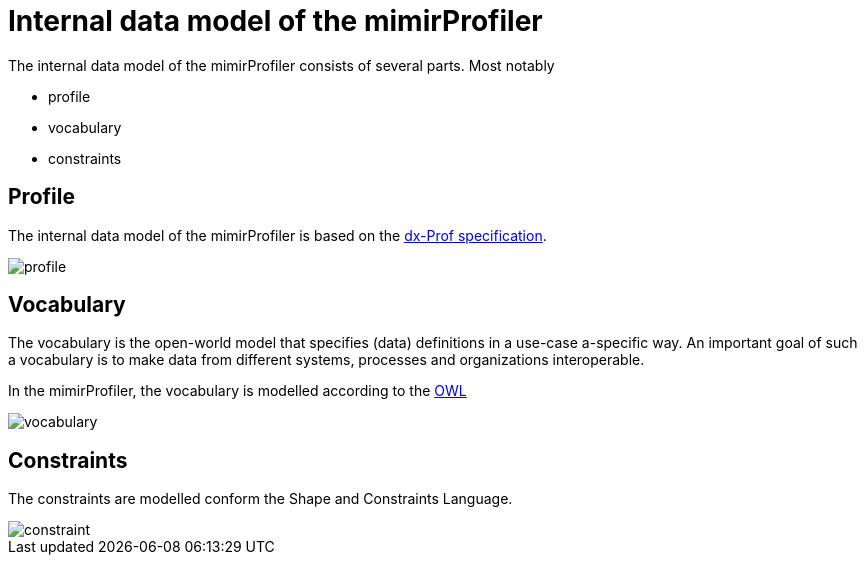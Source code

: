 = Internal data model of the mimirProfiler

The internal data model of the mimirProfiler consists of several parts. Most notably

- profile
- vocabulary
- constraints


== Profile

The internal data model of the mimirProfiler is based on the link:https://www.w3.org/TR/dx-prof/[dx-Prof specification].

image::figures/profile.svg[]

== Vocabulary

The vocabulary is the open-world model that specifies (data) definitions in a use-case a-specific way. An important goal of such a vocabulary is to make data from different systems, processes and organizations interoperable.

In the mimirProfiler, the vocabulary is modelled according to the link:https://en.wikipedia.org/wiki/Web_Ontology_Language[OWL]

image::figures/vocabulary.svg[]

== Constraints

The constraints are modelled conform the Shape and Constraints Language.

image::figures/constraint.svg[]